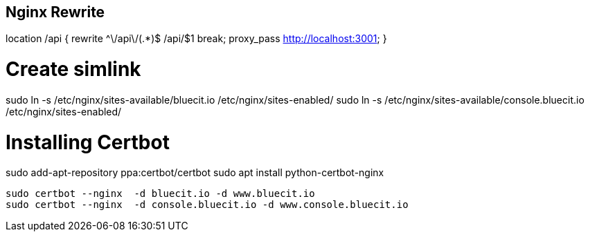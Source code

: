 == Nginx Rewrite

location /api {
    rewrite ^\/api\/(.*)$ /api/$1 break;
    proxy_pass http://localhost:3001;
}


# Create simlink

sudo ln -s /etc/nginx/sites-available/bluecit.io /etc/nginx/sites-enabled/
sudo ln -s /etc/nginx/sites-available/console.bluecit.io /etc/nginx/sites-enabled/


# Installing Certbot

sudo add-apt-repository ppa:certbot/certbot
sudo apt install python-certbot-nginx

 sudo certbot --nginx  -d bluecit.io -d www.bluecit.io
 sudo certbot --nginx  -d console.bluecit.io -d www.console.bluecit.io